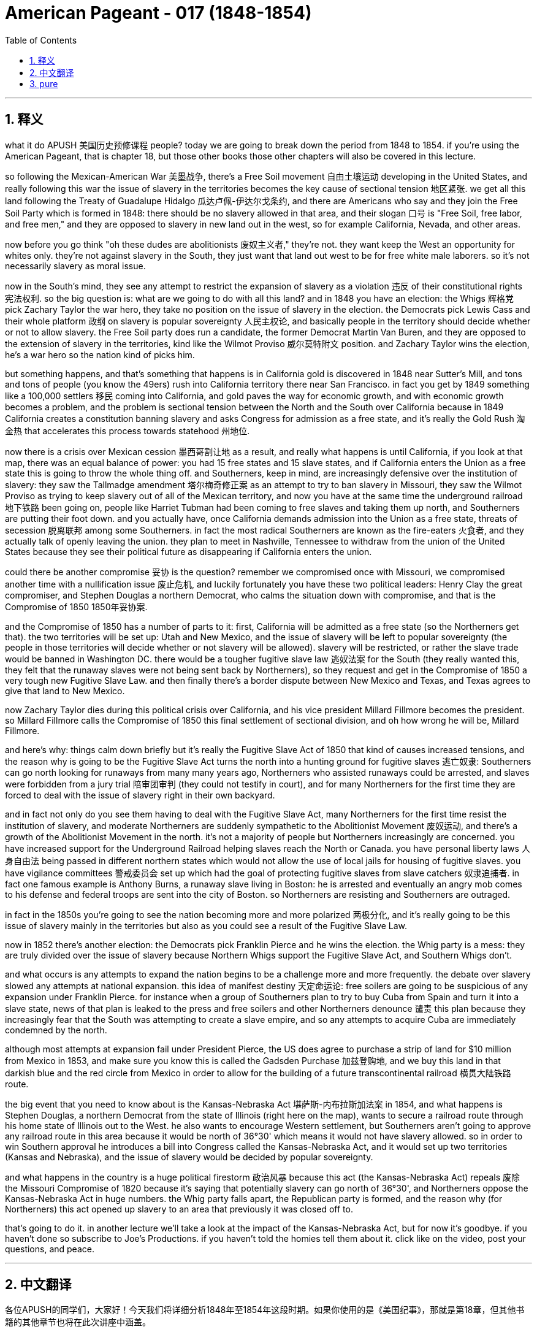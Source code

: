 
= American Pageant - 017 (1848-1854)
:toc: left
:toclevels: 3
:sectnums:
:stylesheet: myAdocCss.css

'''

== 释义


what it do APUSH 美国历史预修课程 people? today we are going to break down the period from 1848 to 1854. if you're using the American Pageant, that is chapter 18, but those other books those other chapters will also be covered in this lecture.

so following the Mexican-American War 美墨战争, there's a Free Soil movement 自由土壤运动 developing in the United States, and really following this war the issue of slavery in the territories becomes the key cause of sectional tension 地区紧张. we get all this land following the Treaty of Guadalupe Hidalgo 瓜达卢佩-伊达尔戈条约, and there are Americans who say and they join the Free Soil Party which is formed in 1848: there should be no slavery allowed in that area, and their slogan 口号 is "Free Soil, free labor, and free men," and they are opposed to slavery in new land out in the west, so for example California, Nevada, and other areas.

now before you go think "oh these dudes are abolitionists 废奴主义者," they're not. they want keep the West an opportunity for whites only. they're not against slavery in the South, they just want that land out west to be for free white male laborers. so it's not necessarily slavery as moral issue.

now in the South's mind, they see any attempt to restrict the expansion of slavery as a violation 违反 of their constitutional rights 宪法权利. so the big question is: what are we going to do with all this land? and in 1848 you have an election: the Whigs 辉格党 pick Zachary Taylor the war hero, they take no position on the issue of slavery in the election. the Democrats pick Lewis Cass and their whole platform 政纲 on slavery is popular sovereignty 人民主权论, and basically people in the territory should decide whether or not to allow slavery. the Free Soil party does run a candidate, the former Democrat Martin Van Buren, and they are opposed to the extension of slavery in the territories, kind like the Wilmot Proviso 威尔莫特附文 position. and Zachary Taylor wins the election, he's a war hero so the nation kind of picks him.

but something happens, and that's something that happens is in California gold is discovered in 1848 near Sutter's Mill, and tons and tons of people (you know the 49ers) rush into California territory there near San Francisco. in fact you get by 1849 something like a 100,000 settlers 移民 coming into California, and gold paves the way for economic growth, and with economic growth becomes a problem, and the problem is sectional tension between the North and the South over California because in 1849 California creates a constitution banning slavery and asks Congress for admission as a free state, and it's really the Gold Rush 淘金热 that accelerates this process towards statehood 州地位.

now there is a crisis over Mexican cession 墨西哥割让地 as a result, and really what happens is until California, if you look at that map, there was an equal balance of power: you had 15 free states and 15 slave states, and if California enters the Union as a free state this is going to throw the whole thing off. and Southerners, keep in mind, are increasingly defensive over the institution of slavery: they saw the Tallmadge amendment 塔尔梅奇修正案 as an attempt to try to ban slavery in Missouri, they saw the Wilmot Proviso as trying to keep slavery out of all of the Mexican territory, and now you have at the same time the underground railroad 地下铁路 been going on, people like Harriet Tubman had been coming to free slaves and taking them up north, and Southerners are putting their foot down. and you actually have, once California demands admission into the Union as a free state, threats of secession 脱离联邦 among some Southerners. in fact the most radical Southerners are known as the fire-eaters 火食者, and they actually talk of openly leaving the union. they plan to meet in Nashville, Tennessee to withdraw from the union of the United States because they see their political future as disappearing if California enters the union.

could there be another compromise 妥协 is the question? remember we compromised once with Missouri, we compromised another time with a nullification issue 废止危机, and luckily fortunately you have these two political leaders: Henry Clay the great compromiser, and Stephen Douglas a northern Democrat, who calms the situation down with compromise, and that is the Compromise of 1850 1850年妥协案.

and the Compromise of 1850 has a number of parts to it: first, California will be admitted as a free state (so the Northerners get that). the two territories will be set up: Utah and New Mexico, and the issue of slavery will be left to popular sovereignty (the people in those territories will decide whether or not slavery will be allowed). slavery will be restricted, or rather the slave trade would be banned in Washington DC. there would be a tougher fugitive slave law 逃奴法案 for the South (they really wanted this, they felt that the runaway slaves were not being sent back by Northerners), so they request and get in the Compromise of 1850 a very tough new Fugitive Slave Law. and then finally there's a border dispute between New Mexico and Texas, and Texas agrees to give that land to New Mexico.

now Zachary Taylor dies during this political crisis over California, and his vice president Millard Fillmore becomes the president. so Millard Fillmore calls the Compromise of 1850 this final settlement of sectional division, and oh how wrong he will be, Millard Fillmore.

and here's why: things calm down briefly but it's really the Fugitive Slave Act of 1850 that kind of causes increased tensions, and the reason why is going to be the Fugitive Slave Act turns the north into a hunting ground for fugitive slaves 逃亡奴隶: Southerners can go north looking for runaways from many many years ago, Northerners who assisted runaways could be arrested, and slaves were forbidden from a jury trial 陪审团审判 (they could not testify in court), and for many Northerners for the first time they are forced to deal with the issue of slavery right in their own backyard.

and in fact not only do you see them having to deal with the Fugitive Slave Act, many Northerners for the first time resist the institution of slavery, and moderate Northerners are suddenly sympathetic to the Abolitionist Movement 废奴运动, and there's a growth of the Abolitionist Movement in the north. it's not a majority of people but Northerners increasingly are concerned. you have increased support for the Underground Railroad helping slaves reach the North or Canada. you have personal liberty laws 人身自由法 being passed in different northern states which would not allow the use of local jails for housing of fugitive slaves. you have vigilance committees 警戒委员会 set up which had the goal of protecting fugitive slaves from slave catchers 奴隶追捕者. in fact one famous example is Anthony Burns, a runaway slave living in Boston: he is arrested and eventually an angry mob comes to his defense and federal troops are sent into the city of Boston. so Northerners are resisting and Southerners are outraged.

in fact in the 1850s you're going to see the nation becoming more and more polarized 两极分化, and it's really going to be this issue of slavery mainly in the territories but also as you could see a result of the Fugitive Slave Law.

now in 1852 there's another election: the Democrats pick Franklin Pierce and he wins the election. the Whig party is a mess: they are truly divided over the issue of slavery because Northern Whigs support the Fugitive Slave Act, and Southern Whigs don't.

and what occurs is any attempts to expand the nation begins to be a challenge more and more frequently. the debate over slavery slowed any attempts at national expansion. this idea of manifest destiny 天定命运论: free soilers are going to be suspicious of any expansion under Franklin Pierce. for instance when a group of Southerners plan to try to buy Cuba from Spain and turn it into a slave state, news of that plan is leaked to the press and free soilers and other Northerners denounce 谴责 this plan because they increasingly fear that the South was attempting to create a slave empire, and so any attempts to acquire Cuba are immediately condemned by the north.

although most attempts at expansion fail under President Pierce, the US does agree to purchase a strip of land for $10 million from Mexico in 1853, and make sure you know this is called the Gadsden Purchase 加兹登购地, and we buy this land in that darkish blue and the red circle from Mexico in order to allow for the building of a future transcontinental railroad 横贯大陆铁路 route.

the big event that you need to know about is the Kansas-Nebraska Act 堪萨斯-内布拉斯加法案 in 1854, and what happens is Stephen Douglas, a northern Democrat from the state of Illinois (right here on the map), wants to secure a railroad route through his home state of Illinois out to the West. he also wants to encourage Western settlement, but Southerners aren't going to approve any railroad route in this area because it would be north of 36°30' which means it would not have slavery allowed. so in order to win Southern approval he introduces a bill into Congress called the Kansas-Nebraska Act, and it would set up two territories (Kansas and Nebraska), and the issue of slavery would be decided by popular sovereignty.

and what happens in the country is a huge political firestorm 政治风暴 because this act (the Kansas-Nebraska Act) repeals 废除 the Missouri Compromise of 1820 because it's saying that potentially slavery can go north of 36°30', and Northerners oppose the Kansas-Nebraska Act in huge numbers. the Whig party falls apart, the Republican party is formed, and the reason why (for Northerners) this act opened up slavery to an area that previously it was closed off to.

that's going to do it. in another lecture we'll take a look at the impact of the Kansas-Nebraska Act, but for now it's goodbye. if you haven't done so subscribe to Joe's Productions. if you haven't told the homies tell them about it. click like on the video, post your questions, and peace.



'''


== 中文翻译

各位APUSH的同学们，大家好！今天我们将详细分析1848年至1854年这段时期。如果你使用的是《美国纪事》，那就是第18章，但其他书籍的其他章节也将在此次讲座中涵盖。

美墨战争结束后，美国国内兴起了一场自由土地运动，而这场战争之后，领土上的奴隶制问题成为地区紧张关系的主要原因。我们通过《瓜达卢佩-伊达尔戈条约》获得了所有这些土地，一些美国人表示，他们加入了1848年成立的自由土地党：该地区不应允许奴隶制，他们的口号是“自由土地、自由劳动、自由人”，他们反对西部新土地上的奴隶制，例如加利福尼亚、内华达和其他地区。

在你认为“哦，这些人是废奴主义者”之前，他们并不是。他们只想让西部成为白人独有的机会。他们不反对南方的奴隶制，他们只是希望西部土地属于自由的白人男性劳动者。因此，这不一定是一个道德上的奴隶制问题。

在南方看来，任何限制奴隶制扩张的企图都被视为侵犯了他们的宪法权利。因此，最大的问题是：我们将如何处理所有这些土地？1848年举行了一次选举：辉格党推选战争英雄扎卡里·泰勒，他们在选举中对奴隶制问题不持立场。民主党推选刘易斯·卡斯，他们关于奴隶制的整个纲领是人民主权，基本上领土上的人民应该决定是否允许奴隶制。自由土地党确实推选了一位候选人，前民主党人马丁·范布伦，他们反对在领土上扩张奴隶制，有点像威尔莫特但书的立场。扎卡里·泰勒赢得了选举，他是一位战争英雄，所以国家某种程度上选择了他。

但发生了一些事情，那就是1848年在萨特磨坊附近发现了加利福尼亚黄金，成千上万的人（你们都知道的淘金者）涌入了旧金山附近的加利福尼亚领土。事实上，到1849年，大约有10万定居者来到加利福尼亚，黄金为经济增长铺平了道路，而随着经济增长，问题也随之而来，问题是北方和南方之间关于加利福尼亚的地区紧张关系，因为在1849年，加利福尼亚制定了一部禁止奴隶制的宪法，并要求国会允许其作为自由州加入联邦，而正是淘金热加速了这一走向州地位的进程。

结果，墨西哥割让土地引发了一场危机，实际上发生的情况是，在加利福尼亚之前，如果你看看那张地图，权力是平衡的：有15个自由州和15个蓄奴州，如果加利福尼亚作为自由州加入联邦，这将打破整个平衡。记住，南方人越来越捍卫奴隶制机构：他们认为塔马奇修正案试图禁止密苏里州的奴隶制，他们认为威尔莫特但书试图将奴隶制排除在所有墨西哥领土之外，而与此同时，地下铁路一直在运作，像哈丽特·塔布曼这样的人一直在解放奴隶并将他们带到北方，南方人正在坚决反对。事实上，一旦加利福尼亚要求作为自由州加入联邦，一些南方人就发出了脱离联邦的威胁。事实上，最激进的南方人被称为“火食者”，他们实际上公开谈论脱离联邦。他们计划在田纳西州纳什维尔举行会议，脱离美利坚合众国，因为他们认为如果加利福尼亚加入联邦，他们的政治未来就会消失。

是否有可能达成另一项妥协？记住，我们曾经在密苏里问题上妥协过一次，在废除危机问题上又妥协过一次，幸运的是，我们有两位政治领袖：伟大的妥协者亨利·克莱和北方民主党人斯蒂芬·道格拉斯，他们通过妥协平息了局势，那就是1850年妥协案。

1850年妥协案包含若干部分：首先，加利福尼亚将作为自由州加入联邦（北方人得到了这一点）。将建立两个领土：犹他州和新墨西哥州，奴隶制问题将留给人民主权决定（这些领土上的人民将决定是否允许奴隶制）。奴隶制将受到限制，或者更确切地说，奴隶贸易将在华盛顿特区被禁止。南方将有一项更严厉的逃奴法（他们非常想要这个，他们认为北方人没有遣返逃跑的奴隶），因此他们在1850年妥协案中要求并获得了非常严厉的新《逃奴法》。最后，新墨西哥州和德克萨斯州之间存在边界争端，德克萨斯州同意将该土地割让给新墨西哥州。

在加利福尼亚这场政治危机期间，扎卡里·泰勒去世了，他的副总统米勒德·菲尔莫尔成为了总统。因此，米勒德·菲尔莫尔称1850年妥协案为地区分裂的最终解决，哦，他将错得多么离谱，米勒德·菲尔莫尔。

原因如下：局势短暂平静下来，但真正加剧紧张局势的是1850年的《逃奴法》，原因在于《逃奴法》将北方变成了逃亡奴隶的狩猎场：南方人可以去北方寻找多年前逃跑的奴隶，协助逃跑者的北方人可能会被逮捕，奴隶被禁止接受陪审团审判（他们不能在法庭上作证），对于许多北方人来说，他们第一次被迫在自己的后院处理奴隶制问题。

事实上，你不仅看到他们不得不处理《逃奴法》，许多北方人第一次抵抗奴隶制机构，温和的北方人突然同情废奴运动，北方废奴运动蓬勃发展。虽然不是大多数人，但越来越多的北方人对此感到担忧。对帮助奴隶到达北方或加拿大的地下铁路的支持增加。不同的北方州通过了个人自由法，不允许使用当地监狱关押逃亡奴隶。成立了警戒委员会，其目标是保护逃亡奴隶免受捕奴者的侵害。事实上，一个著名的例子是安东尼·伯恩斯，一个住在波士顿的逃亡奴隶：他被捕了，最终一群愤怒的暴徒前来营救他，联邦军队被派往波士顿市。因此，北方人正在抵抗，南方人非常愤怒。

事实上，在1850年代，你将看到国家越来越两极分化，这主要是领土上的奴隶制问题，但也正如你所看到的，《逃奴法》也导致了这种情况。

1852年又举行了一次选举：民主党推选富兰克林·皮尔斯，他赢得了选举。辉格党一团糟：他们确实在奴隶制问题上存在严重分歧，因为北方辉格党支持《逃奴法》，而南方辉格党不支持。

结果是，任何扩张国家的企图都越来越频繁地成为挑战。关于奴隶制的辩论减缓了任何国家扩张的企图。“昭昭天命”的思想：自由土地主义者将怀疑富兰克林·皮尔斯领导下的任何扩张。例如，当一群南方人计划试图从西班牙购买古巴并将其变成一个蓄奴州时，该计划的消息泄露给了媒体，自由土地主义者和其他北方人谴责了该计划，因为他们越来越担心南方试图建立一个奴隶帝国，因此任何收购古巴的企图都立即遭到北方的谴责。

尽管皮尔斯总统领导下的大部分扩张企图都失败了，但美国确实在1853年同意以1000万美元的价格从墨西哥购买一块土地，请务必记住这被称为加兹登购地，我们从墨西哥购买了地图上深蓝色和红色圆圈内的这块土地，以便修建未来的跨大陆铁路。

你需要了解的重大事件是1854年的《堪萨斯-内布拉斯加法案》，事情是这样的，来自伊利诺伊州的北方民主党人斯蒂芬·道格拉斯（地图上的这里）希望确保一条通过他的家乡伊利诺伊州通往西部的铁路路线。他还想鼓励西部地区的定居，但南方人不会批准该地区的任何铁路路线，因为它将位于北纬36°30′以北，这意味着那里不允许奴隶制。因此，为了赢得南方人的支持，他向国会提出了一项名为《堪萨斯-内布拉斯加法案》的法案，该法案将建立两个领土（堪萨斯州和内布拉斯加州），奴隶制问题将由人民主权决定。

结果，全国爆发了一场巨大的政治风暴，因为这项法案（《堪萨斯-内布拉斯加法案》）废除了1820年的《密苏里妥协案》，因为它意味着奴隶制有可能扩展到北纬36°30′以北，北方人强烈反对《堪萨斯-内布拉斯加法案》。辉格党瓦解，共和党成立，原因是（对于北方人来说）这项法案向以前禁止奴隶制的地区开放了奴隶制。

就这样了。在另一节课中，我们将探讨《堪萨斯-内布拉斯加法案》的影响，但现在再见了。如果你还没有订阅乔氏出品，请订阅。如果你还没有告诉你的朋友们，请告诉他们。点赞这个视频，提出你的问题，再见。

'''


== pure


what it do APUSH people? today we are
going to break down the period from 1848
to 1854. if you're using the American
Pageant, that is chapter 18, but those
other books those other chapters will
also be covered in this lecture.

so following the Mexican-American War,
there's a Free Soil movement developing
in the United States, and really
following this war the issue of slavery
in the territories becomes the key cause
of sectional tension. we get all this
land following the Treaty of Guadalupe
Hidalgo, and there are Americans who say
and they join the Free Soil Party which
is formed in 1848: there should be no
slavery allowed in that area, and their
slogan is "Free Soil, free labor, and free
men," and they are opposed to slavery in
new land out in the west, so for example
California, Nevada, and other areas.

now before you go think "oh these dudes are
abolitionists," they're not. they want keep
the West an opportunity for whites only.
they're not against slavery in the South,
they just want that land out west to be
for free white male laborers. so it's not
necessarily slavery as moral issue.

now in the South's mind, they see any attempt
to restrict the expansion of slavery as
a violation of their constitutional
rights. so the big question is: what are
we going to do with all this land? and in
1848 you have an election: the Whigs pick
Zachary Taylor the war hero, they take no
position on the issue of slavery in the
election. the Democrats pick Lewis Cass
and their whole platform on slavery is
popular sovereignty, and basically people
in the territory should decide whether
or not to allow slavery. the Free Soil
party does run a candidate, the former
Democrat Martin Van Buren, and they are
opposed to the extension of slavery in
the territories, kind like the Wilmot
Proviso position. and Zachary Taylor wins
the election, he's a war hero so the
nation kind of picks him.

but something happens, and that's something that
happens is in California gold is discovered in 1848 near Sutter's
Mill, and tons and tons of people (you
know the 49ers) rush into California
territory there near San Francisco. in
fact you get by 1849 something like a
100,000 settlers coming into California,
and gold paves the way for economic
growth, and with economic growth becomes
a problem, and the problem is sectional
tension between the North and the South
over California because in 1849
California creates a constitution
banning slavery and asks Congress for
admission as a free state, and it's
really the Gold Rush that accelerates
this process towards statehood.

now there is a crisis over
Mexican cession as a result, and really
what happens is until California, if you
look at that map, there was an equal
balance of power: you had 15 free states
and 15 slave states, and if California
enters the Union as a free state this is
going to throw the whole thing off. and
Southerners, keep in mind, are
increasingly defensive over the
institution of slavery: they saw the Tallmadge
amendment as an attempt to try to ban
slavery in Missouri, they saw the Wilmot
Proviso as trying to keep slavery out of
all of the Mexican territory, and now you
have at the same time the underground
railroad been going on, people like
Harriet Tubman had been coming to free slaves and taking them up north, and
Southerners are putting their foot down.
and you actually have, once California
demands admission into the Union as a
free state, threats of secession among
some Southerners. in fact the most
radical Southerners are known as the
fire-eaters, and they actually talk of
openly leaving the union. they plan to
meet in Nashville, Tennessee to withdraw
from the union of the United States
because they see their political future
as disappearing if California enters the
union.

could there be another compromise
is the question? remember we compromised
once with Missouri, we compromised
another time with a nullification issue,
and luckily fortunately you have these
two political leaders: Henry Clay the
great compromiser, and Stephen Douglas a
northern Democrat, who calms the
situation down with compromise, and that is the Compromise of
1850.

and the Compromise of 1850 has a
number of parts to it:
first, California
will be admitted as a free state (so the
Northerners get that).
the two territories
will be set up: Utah and New Mexico, and
the issue of slavery will be left to
popular sovereignty (the people in those
territories will decide whether or not
slavery will be allowed).
slavery will be restricted, or rather the slave trade
would be banned in Washington DC.
there would be a tougher fugitive slave law
for the South (they really wanted this,
they felt that the runaway slaves were
not being sent back by Northerners), so
they request and get in the Compromise
of 1850 a very tough new Fugitive Slave
Law.
and then finally there's a border
dispute between New Mexico and Texas, and
Texas agrees to give that land to New
Mexico.

now Zachary Taylor dies during
this political crisis over California,
and his vice president Millard Fillmore
becomes the president. so Millard Fillmore
calls the Compromise of 1850 this final
settlement of sectional division, and oh
how wrong he will be, Millard Fillmore.

and here's why: things calm down briefly but
it's really the Fugitive Slave Act of
1850 that kind of causes increased
tensions, and the reason why is going to
be the Fugitive Slave Act turns the north
into a hunting ground for fugitive
slaves: Southerners can go north looking
for runaways from many many years ago,
Northerners who assisted runaways could
be arrested, and slaves were forbidden
from a jury trial (they could not testify
in court), and for many Northerners for
the first time they are forced to deal
with the issue of slavery right in their own
backyard.

and in fact not only do you see
them having to deal with the Fugitive
Slave Act, many Northerners for the first
time resist the institution of slavery,
and moderate Northerners are suddenly
sympathetic to the Abolitionist Movement,
and there's a growth of the
Abolitionist Movement in the north. it's
not a majority of people but Northerners
increasingly are concerned. you have
increased support for the Underground
Railroad helping slaves reach the
North or Canada. you have personal
liberty laws being passed in different
northern states which would not allow
the use of local jails for housing of
fugitive slaves. you have vigilance
committees set up which had the goal of
protecting fugitive slaves from slave
catchers. in fact one famous example is
Anthony Burns, a runaway slave living in
Boston: he is arrested and eventually an
angry mob comes to his defense and
federal troops are sent into the city of
Boston. so Northerners are resisting and
Southerners are outraged.

in fact in the 1850s you're
going to see the nation becoming more
and more polarized, and it's really going
to be this issue of slavery mainly in
the territories but also as you could
see a result of the Fugitive Slave Law.

now in 1852 there's another election: the
Democrats pick Franklin Pierce and he
wins the election. the Whig party is a
mess: they are truly divided over the
issue of slavery because Northern Whigs
support the Fugitive Slave Act, and Southern Whigs don't.

and what occurs is any attempts to
expand the nation begins to be a
challenge more and more frequently. the
debate over slavery slowed any attempts
at national expansion. this idea of
manifest destiny: free soilers are going
to be suspicious of any expansion under
Franklin Pierce. for instance when
a group of Southerners plan to try to
buy Cuba from Spain and turn it into a
slave state, news of that plan is leaked
to the press and free soilers and other
Northerners denounce this plan because
they increasingly fear that the
South was attempting to create a slave
empire, and so any attempts to acquire
Cuba are immediately condemned by the
north.

although most attempts at
expansion fail under President Pierce,
the US does agree to purchase a strip of
land for $10 million from Mexico in 1853,
and make sure you know this is called
the Gadsden Purchase, and we buy this land
in that darkish blue and the red circle
from Mexico in order to allow for the
building of a future transcontinental
railroad route.

the big event that you
need to know about is the Kansas-
Nebraska Act in 1854, and what happens is
Stephen Douglas, a northern Democrat from the state of
Illinois (right here on the map), wants to
secure a railroad route through his home
state of Illinois out to the West.
he also wants to encourage Western
settlement, but Southerners aren't going
to approve any railroad route in this
area because it would be north of 36°30'
which means it would not have slavery
allowed. so in order to win Southern
approval he introduces a bill into
Congress called the Kansas-Nebraska Act,
and it would set up two territories
(Kansas and Nebraska), and the issue of
slavery would be decided by popular
sovereignty.

and what happens in the country is a
huge political firestorm because this
act (the Kansas-Nebraska Act) repeals the
Missouri Compromise of 1820 because it's
saying that potentially slavery can go
north of 36°30', and
Northerners oppose the Kansas-Nebraska
Act in huge numbers. the Whig party falls
apart, the Republican party is formed,
and the reason why (for Northerners) this
act opened up slavery to an area that
previously it was closed off to.

that's going to do it. in another lecture we'll
take a look at the impact of the Kansas-
Nebraska Act, but for now it's goodbye. if
you haven't done so subscribe to Joe's
Productions. if you haven't told the
homies tell them about it. click like on
the video, post your questions, and peace.


'''
